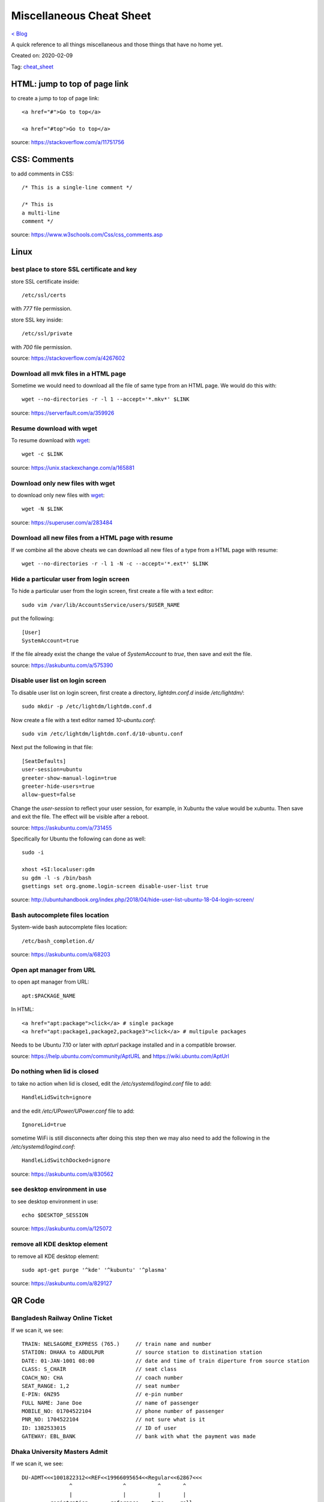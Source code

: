 Miscellaneous Cheat Sheet
=========================
`< Blog <../blog.html>`_

A quick reference to all things miscellaneous and those things that have no home yet.

Created on: 2020-02-09

Tag: `cheat_sheet <tag_cheat_sheet.html>`_

HTML: jump to top of page link
------------------------------
to create a jump to top of page link::

    <a href="#">Go to top</a>

    <a href="#top">Go to top</a>

source: https://stackoverflow.com/a/11751756
 

CSS: Comments
-------------
to add comments in CSS::

    /* This is a single-line comment */

    /* This is
    a multi-line
    comment */

source: https://www.w3schools.com/Css/css_comments.asp


Linux
-----

best place to store SSL certificate and key
```````````````````````````````````````````
store SSL certificate inside::

    /etc/ssl/certs

with `777` file permission.

store SSL key inside::

    /etc/ssl/private

with `700` file permission.

source: https://stackoverflow.com/a/4267602


Download all mvk files in a HTML page
`````````````````````````````````````
Sometime we would need to download all the file of same type from an HTML page. We would do this with::

    wget --no-directories -r -l 1 --accept='*.mkv*' $LINK

source: https://serverfault.com/a/359926

Resume download with wget
`````````````````````````
To resume download with `wget`_::

    wget -c $LINK

source: https://unix.stackexchange.com/a/165881

Download only new files with wget
`````````````````````````````````
to download only new files with `wget`_::

    wget -N $LINK

source: https://superuser.com/a/283484

Download all new files from a HTML page with resume
```````````````````````````````````````````````````
If we combine all the above cheats we can download all new files of a type from a HTML page with resume::

    wget --no-directories -r -l 1 -N -c --accept='*.ext*' $LINK

Hide a particular user from login screen
````````````````````````````````````````
To hide a particular user from the login screen, first create a file with a text editor::

    sudo vim /var/lib/AccountsService/users/$USER_NAME

put the following::

    [User]
    SystemAccount=true

If the file already exist the change the value of `SystemAccount` to `true`, then save and exit the file.

source: https://askubuntu.com/a/575390

Disable user list on login screen
`````````````````````````````````
To disable user list on login screen, first create a directory, `lightdm.conf.d` inside `/etc/lightdm/`::

    sudo mkdir -p /etc/lightdm/lightdm.conf.d

Now create a file with a text editor named `10-ubuntu.conf`::

    sudo vim /etc/lightdm/lightdm.conf.d/10-ubuntu.conf

Next put the following in that file::

    [SeatDefaults]
    user-session=ubuntu
    greeter-show-manual-login=true
    greeter-hide-users=true
    allow-guest=false

Change the `user-session` to reflect your user session, for example, in Xubuntu the value would be xubuntu. Then save and exit the file. The effect will be visible after a reboot.

source: https://askubuntu.com/a/731455

Specifically for Ubuntu the following can done as well::

    sudo -i

    xhost +SI:localuser:gdm
    su gdm -l -s /bin/bash
    gsettings set org.gnome.login-screen disable-user-list true

source: http://ubuntuhandbook.org/index.php/2018/04/hide-user-list-ubuntu-18-04-login-screen/


Bash autocomplete files location
````````````````````````````````
System-wide bash autocomplete files location::

    /etc/bash_completion.d/

source: https://askubuntu.com/a/68203

Open apt manager from URL
`````````````````````````
to open apt manager from URL::

    apt:$PACKAGE_NAME

In HTML::

    <a href="apt:package">click</a> # single package
    <a href="apt:package1,package2,package3">click</a> # multipule packages

Needs to be Ubuntu 7.10 or later with `apturl` package installed and in a compatible browser.

source: https://help.ubuntu.com/community/AptURL and https://wiki.ubuntu.com/AptUrl

Do nothing when lid is closed
`````````````````````````````
to take no action when lid is closed, edit the `/etc/systemd/logind.conf` file to add::

    HandleLidSwitch=ignore

and the edit `/etc/UPower/UPower.conf` file to add::

    IgnoreLid=true

sometime WiFi is still disconnects after doing this step then we may also need to add the following in the `/etc/systemd/logind.conf`::

    HandleLidSwitchDocked=ignore

source: https://askubuntu.com/a/830562

see desktop environment in use
``````````````````````````````
to see desktop environment in use::

    echo $DESKTOP_SESSION

source: https://askubuntu.com/a/125072

remove all KDE desktop element
``````````````````````````````
to remove all KDE desktop element::

    sudo apt-get purge '^kde' '^kubuntu' '^plasma'

source: https://askubuntu.com/a/829127

QR Code
--------

Bangladesh Railway Online Ticket
````````````````````````````````
If we scan it, we see::

    TRAIN: NELSAGORE_EXPRESS (765.)     // train name and number
    STATION: DHAKA to ABDULPUR          // source station to distination station
    DATE: 01-JAN-1001 08:00             // date and time of train diperture from source station
    CLASS: S_CHAIR                      // seat class
    COACH_NO: CHA                       // coach number
    SEAT_RANGE: 1,2                     // seat number
    E-PIN: 6NZ95                        // e-pin number
    FULL NAME: Jane Doe                 // name of passenger
    MOBILE_NO: 01704522104              // phone number of passenger
    PNR_NO: 1704522104                  // not sure what is it
    ID: 1382533015                      // ID of user
    GATEWAY: EBL_BANK                   // bank with what the payment was made


Dhaka University Masters Admit
``````````````````````````````
If we scan it, we see::

    DU-ADMT<<<1001822312<<REF<<19966095654<<Regular<<62867<<<
                   ^                ^          ^       ^
                   |                |          |       |
             registration       referance    type     roll
             number like:         number      of     number
             1001-822-312                   student
              ^
              |
        registration
           year!?


Nextcloud App Password
``````````````````````
If we scan it, we see::

    nc://login/user:$USER-NAME&password:$PASSWORD&server:$PROTOCOL://URL:$PORT-IF-ANY



VeraCrypt
---------

mount volume from command line
``````````````````````````````
to mount a VeraCrypt volume from command line::

    veracrypt -t --mount /dev/sdb1 --non-interactive --stdin

This will be stuck on a blank line. Typing the volume password would mount the volume. The `-t` flag is for **text user interface**, the `--mount` flag **mounts volume interactively** which takes a device path as argument, `--non-interactive` flag **disabals user interaction** and finally the `--stdin` flag **reads password from standard input**.

source: https://www.veracrypt.fr/en/Command%20Line%20Usage.html. Thought not all options are document there and needed to be look at the `veracrypt -t --help`. 

unmount volume from command line
````````````````````````````````
to unmount a VeraCrypt volume from command line::

    veracrypt -d

The `-d` flag **dismounts volume**.

source: https://www.veracrypt.fr/en/Command%20Line%20Usage.html

list volume from command line
`````````````````````````````
to list VeraCrypt volume(s) from command line::

    veracrypt -t -l

The `-l` flag **displays a list of mounted volumes**.

source: `veracrypt -t --help` options.

console shows gibrish error
```````````````````````````
every time a command is run with `-t` flag a gibrish error showed in the terminal. Bit of searching the web showed it happens because of X11 over ssh and can be fixed with::

    export DISPLAY=:0.0

source: https://github.com/veracrypt/VeraCrypt/issues/531#issuecomment-548879342

read only after mounting on Windows
```````````````````````````````````
VeraCrypt sometimes becomes read only after mounting on Windows because of Metadata kept in Windows cache.  ::

    sudo ntfsfix -b -d "/dev/mapper/veracrypt$N"

source: https://superuser.com/questions/1115813/cannot-mount-veracrypt-partition-on-linux-mint-metadata-kept-in-windows-cache#comment1976408_1125460
and https://www.reddit.com/r/VeraCrypt/comments/a0uzur/mounting_a_veracrypt_volume_as_writable

don't prompt for format in windows
``````````````````````````````````
need to test this: https://superuser.com/a/324590

Facebook: See most recent post
------------------------------
The new Facebook UI (as of Mar 16, 2020 it is in early adopter phrase) don't have a option to see most recent post. I noticed a URL change in the old UI which works in the new UI.:

    https://www.facebook.com/?sk=h_chr


Tomcat: Web Server Location in Linux
------------------------------------
The location of the Tomcat server in Linux::

    /var/lib/tomcat7/webapps/

source: https://stackoverflow.com/a/39671086

OpenVPN: Restrict one cert per device
-------------------------------------
To restrict one cert per device in OpenVPN comment out or DO NOT USE the `--duplicate-cn` option.

source: https://forums.openvpn.net/viewtopic.php?t=18164#p49452


KeePass: Password generator character set
-----------------------------------------
KeePass Password generator as the following character set available::

    Upper-case: ABCDEFGHIJKLMNOPQRSTUVWXYZ
    Lower-case: abcdefghijklmnopqrstuvwxyz
    Digits: 0123456789
    Minus: -
    Underline: _
    Space: 
    Special: !"#$%'*+,./:;=?@\^`|~
    Brackets: []{}()<>
    Latin-1 Supplement: ¡¢£¤¥¦§¨©ª«¬­®¯°±²³´µ¶·¸¹º»¼½¾¿ÀÁÂÃÄÅÆÇÈÉÊËÌÍÎÏÐÑÒÓÔÕÖ×ØÙÚÛÜÝÞßàáâãäåæçèéêëìíîïðñòóôõö÷øùúûüþÿ



Source
------
.. _wget: https://linux.die.net/man/1/wget
